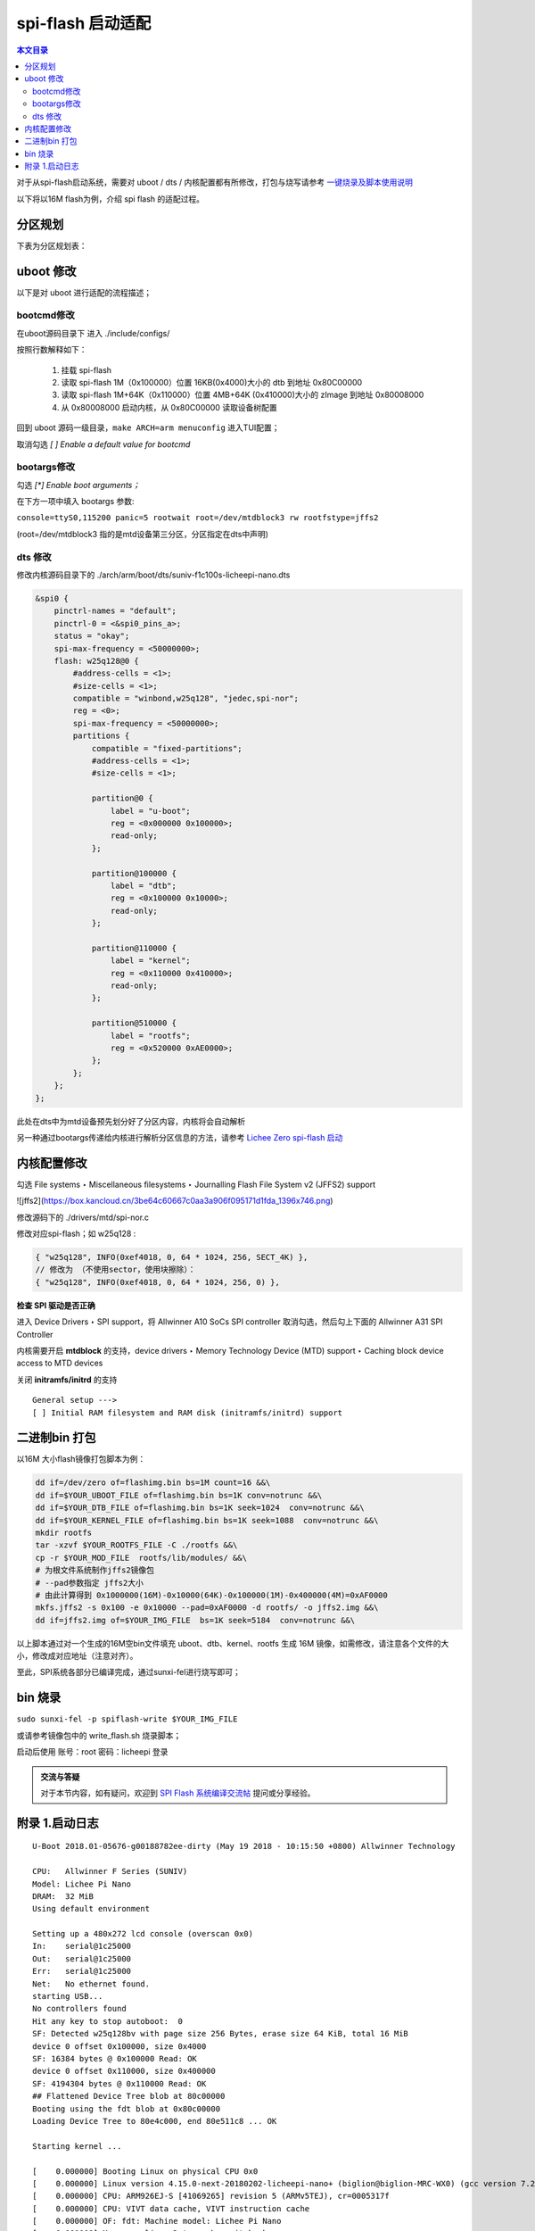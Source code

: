 spi-flash 启动适配
=====================================

.. contents:: 本文目录

对于从spi-flash启动系统，需要对 uboot / dts / 内核配置都有所修改，打包与烧写请参考 `一键烧录及脚本使用说明 <./onekey.html>`_ 

以下将以16M flash为例，介绍 spi flash 的适配过程。

分区规划
-------------------------------------

下表为分区规划表：

.. table:: 

    +--------+---------------+----------+------------------------------+
    |分区序号|   分区大小    | 分区作用 |       地址空间及分区名       |
    +========+===============+==========+==============================+
    |mtd0    |1MB (0x100000) |spl+uboot |0x0000000-0x0100000 : “uboot” |
    +--------+---------------+----------+------------------------------+
    |mtd1    |64KB (0x10000) |dtb文件   |0x0100000-0x0110000 : “dtb”   |
    +--------+---------------+----------+------------------------------+
    |mtd2    |4MB+64KB (0x410000) |linux内核 |0x0110000-0x0520000 : “kernel”|
    +--------+---------------+----------+------------------------------+
    |mtd3    |剩余 (0xAE0000)|根文件系统|0x0520000-0x1000000 : “rootfs”|
    +--------+---------------+----------+------------------------------+

uboot 修改
--------------------------------------

以下是对 uboot 进行适配的流程描述；

bootcmd修改
~~~~~~~~~~~~~~~~~~~~~~~~~~~~~~~~~~~~~~

在uboot源码目录下 进入 ./include/configs/

.. code-block:: c
   :caption: 修改 *suniv.h*

    #define CONFIG_BOOTCOMMAND   "sf probe 0; "                           \    
                                "sf read 0x80C00000 0x100000 0x4000; "  \
                                "sf read 0x80008000 0x110000 0x410000; " \
                                "bootz 0x80008000 - 0x80C00000"

按照行数解释如下：

    1. 挂载 spi-flash
    2. 读取 spi-flash 1M（0x100000）位置 16KB(0x4000)大小的 dtb 到地址 0x80C00000
    3. 读取 spi-flash 1M+64K（0x110000）位置 4MB+64K (0x410000)大小的 zImage 到地址 0x80008000
    4. 从 0x80008000 启动内核，从 0x80C00000 读取设备树配置

回到 uboot 源码一级目录，``make ARCH=arm menuconfig`` 进入TUI配置；

取消勾选 *[ ] Enable a default value for bootcmd*

bootargs修改
~~~~~~~~~~~~~~~~~~~~~~~~~~~~~~~~~~~~~~~~

勾选 *[\*] Enable boot arguments；*

在下方一项中填入 bootargs 参数:

``console=ttyS0,115200 panic=5 rootwait root=/dev/mtdblock3 rw rootfstype=jffs2``

(root=/dev/mtdblock3 指的是mtd设备第三分区，分区指定在dts中声明)

dts 修改
~~~~~~~~~~~~~~~~~~~~~~~~~~~~~~~~~~~~~~~

修改内核源码目录下的 ./arch/arm/boot/dts/suniv-f1c100s-licheepi-nano.dts

.. code-block:: c

    &spi0 {
        pinctrl-names = "default";
        pinctrl-0 = <&spi0_pins_a>;
        status = "okay";
        spi-max-frequency = <50000000>;
        flash: w25q128@0 {
            #address-cells = <1>;
            #size-cells = <1>;
            compatible = "winbond,w25q128", "jedec,spi-nor";
            reg = <0>;
            spi-max-frequency = <50000000>;
            partitions {
                compatible = "fixed-partitions";
                #address-cells = <1>;
                #size-cells = <1>;

                partition@0 {
                    label = "u-boot";
                    reg = <0x000000 0x100000>;
                    read-only;
                };

                partition@100000 {
                    label = "dtb";
                    reg = <0x100000 0x10000>;
                    read-only;
                };

                partition@110000 {
                    label = "kernel";
                    reg = <0x110000 0x410000>;
                    read-only;
                };

                partition@510000 {
                    label = "rootfs";
                    reg = <0x520000 0xAE0000>;
                };
            };
        };
    };

此处在dts中为mtd设备预先划分好了分区内容，内核将会自动解析

另一种通过bootargs传递给内核进行解析分区信息的方法，请参考 `Lichee Zero spi-flash 启动 <http://zero.lichee.pro/%E7%B3%BB%E7%BB%9F%E5%BC%80%E5%8F%91/SPI_flash_build.html#id4>`_

内核配置修改
-------------------------------------

勾选 File systems ‣ Miscellaneous filesystems ‣ Journalling Flash File System v2 (JFFS2) support

![jffs2](https://box.kancloud.cn/3be64c60667c0aa3a906f095171d1fda_1396x746.png)

修改源码下的 ./drivers/mtd/spi-nor.c

修改对应spi-flash；如 w25q128 :

.. code-block:: c

    { "w25q128", INFO(0xef4018, 0, 64 * 1024, 256, SECT_4K) },
    // 修改为 （不使用sector，使用块擦除）：
    { "w25q128", INFO(0xef4018, 0, 64 * 1024, 256, 0) },

**检查 SPI 驱动是否正确**

进入 Device Drivers ‣ SPI support，将 Allwinner A10 SoCs SPI controller 取消勾选，然后勾上下面的 Allwinner A31 SPI Controller

内核需要开启 **mtdblock** 的支持，device drivers ‣ Memory Technology Device (MTD) support ‣ Caching block device access to MTD devices

关闭 **initramfs/initrd** 的支持

::

    General setup --->
    [ ] Initial RAM filesystem and RAM disk (initramfs/initrd) support

二进制bin 打包
-------------------------------------

以16M 大小flash镜像打包脚本为例：

.. code-block:: sh

    dd if=/dev/zero of=flashimg.bin bs=1M count=16 &&\
    dd if=$YOUR_UBOOT_FILE of=flashimg.bin bs=1K conv=notrunc &&\
    dd if=$YOUR_DTB_FILE of=flashimg.bin bs=1K seek=1024  conv=notrunc &&\
    dd if=$YOUR_KERNEL_FILE of=flashimg.bin bs=1K seek=1088  conv=notrunc &&\
    mkdir rootfs
    tar -xzvf $YOUR_ROOTFS_FILE -C ./rootfs &&\
    cp -r $YOUR_MOD_FILE  rootfs/lib/modules/ &&\
    # 为根文件系统制作jffs2镜像包
    # --pad参数指定 jffs2大小  
    # 由此计算得到 0x1000000(16M)-0x10000(64K)-0x100000(1M)-0x400000(4M)=0xAF0000
    mkfs.jffs2 -s 0x100 -e 0x10000 --pad=0xAF0000 -d rootfs/ -o jffs2.img &&\
    dd if=jffs2.img of=$YOUR_IMG_FILE  bs=1K seek=5184  conv=notrunc &&\

以上脚本通过对一个生成的16M空bin文件填充 uboot、dtb、kernel、rootfs 生成 16M 镜像，如需修改，请注意各个文件的大小，修改成对应地址（注意对齐）。

至此，SPI系统各部分已编译完成，通过sunxi-fel进行烧写即可；

bin 烧录
-------------------------------------

``sudo sunxi-fel -p spiflash-write $YOUR_IMG_FILE``

或请参考镜像包中的 write_flash.sh 烧录脚本；

启动后使用 账号：root 密码：licheepi 登录

.. admonition:: 交流与答疑

        对于本节内容，如有疑问，欢迎到 `SPI Flash 系统编译交流帖 <http://bbs.lichee.pro/d/31-spi-flash>`_ 提问或分享经验。

附录 1.启动日志
-------------------------------------

:: 

    U-Boot 2018.01-05676-g00188782ee-dirty (May 19 2018 - 10:15:50 +0800) Allwinner Technology

    CPU:   Allwinner F Series (SUNIV)
    Model: Lichee Pi Nano
    DRAM:  32 MiB
    Using default environment

    Setting up a 480x272 lcd console (overscan 0x0)
    In:    serial@1c25000
    Out:   serial@1c25000
    Err:   serial@1c25000
    Net:   No ethernet found.
    starting USB...
    No controllers found
    Hit any key to stop autoboot:  0 
    SF: Detected w25q128bv with page size 256 Bytes, erase size 64 KiB, total 16 MiB
    device 0 offset 0x100000, size 0x4000
    SF: 16384 bytes @ 0x100000 Read: OK
    device 0 offset 0x110000, size 0x400000
    SF: 4194304 bytes @ 0x110000 Read: OK
    ## Flattened Device Tree blob at 80c00000
    Booting using the fdt blob at 0x80c00000
    Loading Device Tree to 80e4c000, end 80e511c8 ... OK

    Starting kernel ...

    [    0.000000] Booting Linux on physical CPU 0x0
    [    0.000000] Linux version 4.15.0-next-20180202-licheepi-nano+ (biglion@biglion-MRC-WX0) (gcc version 7.2.0 (Ubuntu/Linaro 7.2.8
    [    0.000000] CPU: ARM926EJ-S [41069265] revision 5 (ARMv5TEJ), cr=0005317f
    [    0.000000] CPU: VIVT data cache, VIVT instruction cache
    [    0.000000] OF: fdt: Machine model: Lichee Pi Nano
    [    0.000000] Memory policy: Data cache writeback
    [    0.000000] random: fast init done
    [    0.000000] Built 1 zonelists, mobility grouping on.  Total pages: 8128
    [    0.000000] Kernel command line: console=ttyS0,115200 panic=5 rootwait root=/dev/mtdblock3 rw rootfstype=jffs2
    [    0.000000] Dentry cache hash table entries: 4096 (order: 2, 16384 bytes)
    [    0.000000] Inode-cache hash table entries: 2048 (order: 1, 8192 bytes)
    [    0.000000] Memory: 23752K/32768K available (5120K kernel code, 203K rwdata, 1148K rodata, 1024K init, 227K bss, 9016K reserve)
    [    0.000000] Virtual kernel memory layout:
    [    0.000000]     vector  : 0xffff0000 - 0xffff1000   (   4 kB)
    [    0.000000]     fixmap  : 0xffc00000 - 0xfff00000   (3072 kB)
    [    0.000000]     vmalloc : 0xc2800000 - 0xff800000   ( 976 MB)
    [    0.000000]     lowmem  : 0xc0000000 - 0xc2000000   (  32 MB)
    [    0.000000]     pkmap   : 0xbfe00000 - 0xc0000000   (   2 MB)
    [    0.000000]     modules : 0xbf000000 - 0xbfe00000   (  14 MB)
    [    0.000000]       .text : 0x(ptrval) - 0x(ptrval)   (6112 kB)
    [    0.000000]       .init : 0x(ptrval) - 0x(ptrval)   (1024 kB)
    [    0.000000]       .data : 0x(ptrval) - 0x(ptrval)   ( 204 kB)
    [    0.000000]        .bss : 0x(ptrval) - 0x(ptrval)   ( 228 kB)
    [    0.000000] SLUB: HWalign=32, Order=0-3, MinObjects=0, CPUs=1, Nodes=1
    [    0.000000] NR_IRQS: 16, nr_irqs: 16, preallocated irqs: 16
    [    0.000046] sched_clock: 32 bits at 24MHz, resolution 41ns, wraps every 89478484971ns
    [    0.000110] clocksource: timer: mask: 0xffffffff max_cycles: 0xffffffff, max_idle_ns: 79635851949 ns
    [    0.000639] Console: colour dummy device 80x30
    [    0.000726] Calibrating delay loop... 239.61 BogoMIPS (lpj=1198080)
    [    0.070218] pid_max: default: 32768 minimum: 301
    [    0.070625] Mount-cache hash table entries: 1024 (order: 0, 4096 bytes)
    [    0.070670] Mountpoint-cache hash table entries: 1024 (order: 0, 4096 bytes)
    [    0.071979] CPU: Testing write buffer coherency: ok
    [    0.073630] Setting up static identity map for 0x80100000 - 0x80100058
    [    0.075957] devtmpfs: initialized
    [    0.082006] clocksource: jiffies: mask: 0xffffffff max_cycles: 0xffffffff, max_idle_ns: 19112604462750000 ns
    [    0.082069] futex hash table entries: 256 (order: -1, 3072 bytes)
    [    0.082348] pinctrl core: initialized pinctrl subsystem
    [    0.084280] NET: Registered protocol family 16
    [    0.085543] DMA: preallocated 256 KiB pool for atomic coherent allocations
    [    0.087223] cpuidle: using governor menu
    [    0.105860] SCSI subsystem initialized
    [    0.106112] pps_core: LinuxPPS API ver. 1 registered
    [    0.106138] pps_core: Software ver. 5.3.6 - Copyright 2005-2007 Rodolfo Giometti <giometti@linux.it>
    [    0.106201] PTP clock support registered
    [    0.107872] clocksource: Switched to clocksource timer
    [    0.133110] NET: Registered protocol family 2
    [    0.134463] tcp_listen_portaddr_hash hash table entries: 512 (order: 0, 4096 bytes)
    [    0.134531] TCP established hash table entries: 1024 (order: 0, 4096 bytes)
    [    0.134585] TCP bind hash table entries: 1024 (order: 0, 4096 bytes)
    [    0.134629] TCP: Hash tables configured (established 1024 bind 1024)
    [    0.134920] UDP hash table entries: 256 (order: 0, 4096 bytes)
    [    0.134977] UDP-Lite hash table entries: 256 (order: 0, 4096 bytes)
    [    0.135483] NET: Registered protocol family 1
    [    0.137139] NetWinder Floating Point Emulator V0.97 (double precision)
    [    0.139083] Initialise system trusted keyrings
    [    0.139624] workingset: timestamp_bits=30 max_order=13 bucket_order=0
    [    0.152741] jffs2: version 2.2. (NAND) �© 2001-2006 Red Hat, Inc.
    [    0.166082] Key type asymmetric registered
    [    0.166121] Asymmetric key parser 'x509' registered
    [    0.166350] Block layer SCSI generic (bsg) driver version 0.4 loaded (major 251)
    [    0.166381] io scheduler noop registered
    [    0.166397] io scheduler deadline registered
    [    0.167159] io scheduler cfq registered (default)
    [    0.167198] io scheduler mq-deadline registered
    [    0.167216] io scheduler kyber registered
    [    0.178208] suniv-pinctrl 1c20800.pinctrl: initialized sunXi PIO driver
    [    0.337019] Serial: 8250/16550 driver, 8 ports, IRQ sharing disabled
    [    0.343487] console [ttyS0] disabled
    [    0.363782] 1c25000.serial: ttyS0 at MMIO 0x1c25000 (irq = 24, base_baud = 6250000) is a 16550A
    [    0.783896] console [ttyS0] enabled
    [    0.794166] panel-simple panel: panel supply power not found, using dummy regulator
    [    0.803443] SCSI Media Changer driver v0.25 
    [    0.811012] m25p80 spi0.0: w25q128 (16384 Kbytes)
    [    0.815738] spi0.0: parsing partitions cmdlinepart
    [    0.821589] spi0.0: got parser (null)
    [    0.825276] spi0.0: parsing partitions ofpart
    [    0.829740] spi0.0: got parser ofpart
    [    0.833455] spi0.0: parser ofpart: 4
    [    0.837028] 4 ofpart partitions found on MTD device spi0.0
    [    0.842567] Creating 4 MTD partitions on "spi0.0":
    [    0.847372] 0x000000000000-0x000000100000 : "u-boot"
    [    0.854799] 0x000000100000-0x000000110000 : "dtb"
    [    0.861985] 0x000000110000-0x000000510000 : "kernel"
    [    0.869390] 0x000000510000-0x000001000000 : "rootfs"
    [    0.877118] i2c /dev entries driver
    [    0.909420] sunxi-mmc 1c0f000.mmc: base:0xba9bd67d irq:20
    [    0.917713] NET: Registered protocol family 17
    [    0.922406] Key type dns_resolver registered
    [    0.928846] Loading compiled-in X.509 certificates
    [    0.942725] sun4i-drm display-engine: bound 1e60000.display-backend (ops 0xc0633630)
    [    0.950770] sun4i-tcon 1c0c000.lcd-controller: Missing LVDS properties, Please upgrade your DT
    [    0.959464] sun4i-tcon 1c0c000.lcd-controller: LVDS output disabled
    [    0.966603] sun4i-drm display-engine: bound 1c0c000.lcd-controller (ops 0xc0632848)
    [    0.974412] [drm] Supports vblank timestamp caching Rev 2 (21.10.2013).
    [    0.981082] [drm] No driver support for vblank timestamp query.
    [    1.015308] mmc0: queuing unknown CIS tuple 0x01 (3 bytes)
    [    1.022825] mmc0: queuing unknown CIS tuple 0x1a (5 bytes)
    [    1.026082] mmc0: queuing unknown CIS tuple 0x1b (8 bytes)
    [    1.033931] Console: switching to colour frame buffer device 60x34
    [    1.035256] mmc0: queuing unknown CIS tuple 0x80 (1 bytes)
    [    1.035333] mmc0: queuing unknown CIS tuple 0x81 (1 bytes)
    [    1.035398] mmc0: queuing unknown CIS tuple 0x82 (1 bytes)
    [    1.035458] mmc0: new high speed SDIO card at address 0001
    [    1.095728] sun4i-drm display-engine: fb0:  frame buffer device
    [    1.102801] [drm] Initialized sun4i-drm 1.0.0 20150629 for display-engine on minor 0
    [    1.111292] cfg80211: Loading compiled-in X.509 certificates for regulatory database
    [    1.127244] cfg80211: Loaded X.509 cert 'sforshee: 00b28ddf47aef9cea7'
    [    1.135027] platform regulatory.0: Direct firmware load for regulatory.db failed with error -2
    [    1.143760] cfg80211: failed to load regulatory.db
    [    1.220764] random: crng init done
    [    3.486017] VFS: Mounted root (jffs2 filesystem) on device 31:3.
    [    3.493872] devtmpfs: mounted
    [    3.501502] Freeing unused kernel memory: 1024K
    [   11.022364] esp8089: module is from the staging directory, the quality is unknown, you have been warned.
    [   11.039883] 
    [   11.039883] ***** EAGLE DRIVER VER:bdf5087c3deb*****
    [   11.039883] 
    [   11.050727] esp_sdio_dummy_probe enter
    [   11.268002] esp_sdio_init power up OK
    [   11.733562] esp_host:bdf5087c3deb
    [   11.733562] esp_target: e826c2b3c9fd 57 18202
    [   11.733562] 
    [   11.743109] first normal exit
    [   11.746382] esp_sdio_remove enter
    [   11.750154] sif_disable_irq release irq failed
    [   11.868249] eagle_sdio: probe of mmc0:0001:1 failed with error -110
    ifconfig: SIOCGIFFLAGS: No such device
    Starting logging: OK
    Initializing random number generator... done.
    [   12.568573] mmc0: card 0001 removed

Welcome to Lichee Pi
Lichee login: 
